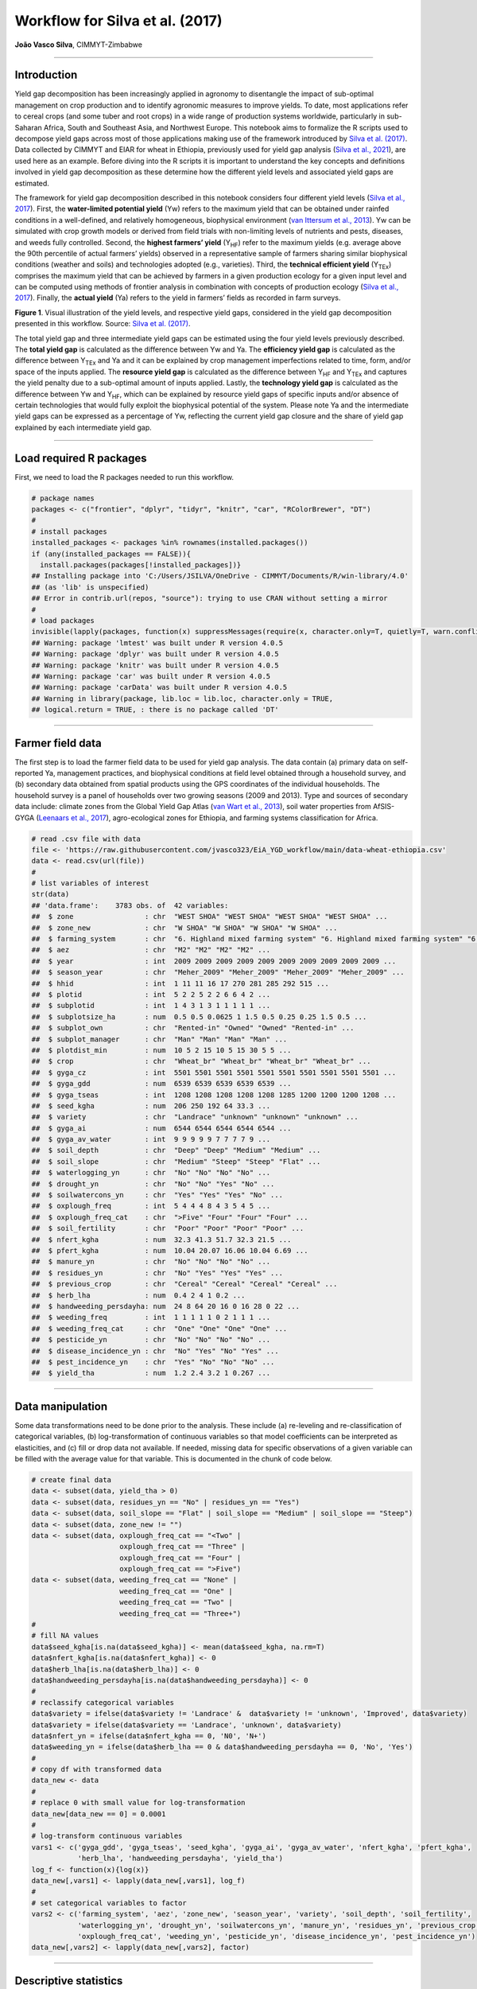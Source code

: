 Workflow for Silva et al. (2017)
================================

**João Vasco Silva**, CIMMYT-Zimbabwe

--------------

**Introduction**
----------------

Yield gap decomposition has been increasingly applied in agronomy to
disentangle the impact of sub-optimal management on crop production and
to identify agronomic measures to improve yields. To date, most
applications refer to cereal crops (and some tuber and root crops) in a
wide range of production systems worldwide, particularly in sub-Saharan
Africa, South and Southeast Asia, and Northwest Europe. This notebook
aims to formalize the R scripts used to decompose yield gaps across most
of those applications making use of the framework introduced by `Silva
et al. (2017) <https://doi.org/10.1016/j.eja.2016.06.017>`__. Data
collected by CIMMYT and EIAR for wheat in Ethiopia, previously used for
yield gap analysis (`Silva et al.,
2021 <https://doi.org/10.1007/s13593-020-00654-z>`__), are used here as
an example. Before diving into the R scripts it is important to
understand the key concepts and definitions involved in yield gap
decomposition as these determine how the different yield levels and
associated yield gaps are estimated.

The framework for yield gap decomposition described in this notebook
considers four different yield levels (`Silva et al.,
2017 <https://doi.org/10.1016/j.eja.2016.06.017>`__). First, the
**water-limited potential yield** (Yw) refers to the maximum yield that
can be obtained under rainfed conditions in a well-defined, and
relatively homogeneous, biophysical environment (`van Ittersum et al.,
2013 <https://doi.org/10.1016/j.fcr.2012.09.009>`__). Yw can be
simulated with crop growth models or derived from field trials with
non-limiting levels of nutrients and pests, diseases, and weeds fully
controlled. Second, the **highest farmers’ yield** (Y\ :sub:`HF`) refer
to the maximum yields (e.g. average above the 90th percentile of actual
farmers’ yields) observed in a representative sample of farmers sharing
similar biophysical conditions (weather and soils) and technologies
adopted (e.g., varieties). Third, the **technical efficient yield**
(Y\ :sub:`TEx`) comprises the maximum yield that can be achieved by
farmers in a given production ecology for a given input level and can be
computed using methods of frontier analysis in combination with concepts
of production ecology (`Silva et al.,
2017 <https://doi.org/10.1016/j.eja.2016.06.017>`__). Finally, the
**actual yield** (Ya) refers to the yield in farmers’ fields as recorded
in farm surveys.

|image1|

**Figure 1**. Visual illustration of the yield levels, and respective
yield gaps, considered in the yield gap decomposition presented in this
workflow. Source: `Silva et
al. (2017) <https://doi.org/10.1016/j.eja.2016.06.017>`__.

The total yield gap and three intermediate yield gaps can be estimated
using the four yield levels previously described. The **total yield
gap** is calculated as the difference between Yw and Ya. The
**efficiency yield gap** is calculated as the difference between
Y\ :sub:`TEx` and Ya and it can be explained by crop management
imperfections related to time, form, and/or space of the inputs applied.
The **resource yield gap** is calculated as the difference between
Y\ :sub:`HF` and Y\ :sub:`TEx` and captures the yield penalty due to a
sub-optimal amount of inputs applied. Lastly, the **technology yield
gap** is calculated as the difference between Yw and Y\ :sub:`HF`, which
can be explained by resource yield gaps of specific inputs and/or
absence of certain technologies that would fully exploit the biophysical
potential of the system. Please note Ya and the intermediate yield gaps
can be expressed as a percentage of Yw, reflecting the current yield gap
closure and the share of yield gap explained by each intermediate yield
gap.

--------------

**Load required R packages**
----------------------------

First, we need to load the R packages needed to run this workflow.

.. code:: r

   # package names
   packages <- c("frontier", "dplyr", "tidyr", "knitr", "car", "RColorBrewer", "DT")
   # 
   # install packages
   installed_packages <- packages %in% rownames(installed.packages())
   if (any(installed_packages == FALSE)){
     install.packages(packages[!installed_packages])}
   ## Installing package into 'C:/Users/JSILVA/OneDrive - CIMMYT/Documents/R/win-library/4.0'
   ## (as 'lib' is unspecified)
   ## Error in contrib.url(repos, "source"): trying to use CRAN without setting a mirror
   # 
   # load packages
   invisible(lapply(packages, function(x) suppressMessages(require(x, character.only=T, quietly=T, warn.conflicts=F))))
   ## Warning: package 'lmtest' was built under R version 4.0.5
   ## Warning: package 'dplyr' was built under R version 4.0.5
   ## Warning: package 'knitr' was built under R version 4.0.5
   ## Warning: package 'car' was built under R version 4.0.5
   ## Warning: package 'carData' was built under R version 4.0.5
   ## Warning in library(package, lib.loc = lib.loc, character.only = TRUE,
   ## logical.return = TRUE, : there is no package called 'DT'

--------------

**Farmer field data**
---------------------

The first step is to load the farmer field data to be used for yield gap
analysis. The data contain (a) primary data on self-reported Ya,
management practices, and biophysical conditions at field level obtained
through a household survey, and (b) secondary data obtained from spatial
products using the GPS coordinates of the individual households. The
household survey is a panel of households over two growing seasons (2009
and 2013). Type and sources of secondary data include: climate zones
from the Global Yield Gap Atlas (`van Wart et al.,
2013 <https://doi.org/10.1016/j.fcr.2012.11.023>`__), soil water
properties from AfSIS-GYGA (`Leenaars et al.,
2017 <https://doi.org/10.1088/1748-9326/aa9003>`__), agro-ecological
zones for Ethiopia, and farming systems classification for Africa.

.. code:: r

   # read .csv file with data
   file <- 'https://raw.githubusercontent.com/jvasco323/EiA_YGD_workflow/main/data-wheat-ethiopia.csv'
   data <- read.csv(url(file))
   # 
   # list variables of interest
   str(data)
   ## 'data.frame':    3783 obs. of  42 variables:
   ##  $ zone                 : chr  "WEST SHOA" "WEST SHOA" "WEST SHOA" "WEST SHOA" ...
   ##  $ zone_new             : chr  "W SHOA" "W SHOA" "W SHOA" "W SHOA" ...
   ##  $ farming_system       : chr  "6. Highland mixed farming system" "6. Highland mixed farming system" "6. Highland mixed farming system" "6. Highland mixed farming system" ...
   ##  $ aez                  : chr  "M2" "M2" "M2" "M2" ...
   ##  $ year                 : int  2009 2009 2009 2009 2009 2009 2009 2009 2009 2009 ...
   ##  $ season_year          : chr  "Meher_2009" "Meher_2009" "Meher_2009" "Meher_2009" ...
   ##  $ hhid                 : int  1 11 11 16 17 270 281 285 292 515 ...
   ##  $ plotid               : int  5 2 2 5 2 2 6 6 4 2 ...
   ##  $ subplotid            : int  1 4 3 1 3 1 1 1 1 1 ...
   ##  $ subplotsize_ha       : num  0.5 0.5 0.0625 1 1.5 0.5 0.25 0.25 1.5 0.5 ...
   ##  $ subplot_own          : chr  "Rented-in" "Owned" "Owned" "Rented-in" ...
   ##  $ subplot_manager      : chr  "Man" "Man" "Man" "Man" ...
   ##  $ plotdist_min         : num  10 5 2 15 10 5 15 30 5 5 ...
   ##  $ crop                 : chr  "Wheat_br" "Wheat_br" "Wheat_br" "Wheat_br" ...
   ##  $ gyga_cz              : int  5501 5501 5501 5501 5501 5501 5501 5501 5501 5501 ...
   ##  $ gyga_gdd             : num  6539 6539 6539 6539 6539 ...
   ##  $ gyga_tseas           : int  1208 1208 1208 1208 1208 1285 1200 1200 1200 1208 ...
   ##  $ seed_kgha            : num  206 250 192 64 33.3 ...
   ##  $ variety              : chr  "Landrace" "unknown" "unknown" "unknown" ...
   ##  $ gyga_ai              : num  6544 6544 6544 6544 6544 ...
   ##  $ gyga_av_water        : int  9 9 9 9 9 7 7 7 7 9 ...
   ##  $ soil_depth           : chr  "Deep" "Deep" "Medium" "Medium" ...
   ##  $ soil_slope           : chr  "Medium" "Steep" "Steep" "Flat" ...
   ##  $ waterlogging_yn      : chr  "No" "No" "No" "No" ...
   ##  $ drought_yn           : chr  "No" "No" "Yes" "No" ...
   ##  $ soilwatercons_yn     : chr  "Yes" "Yes" "Yes" "No" ...
   ##  $ oxplough_freq        : int  5 4 4 4 8 4 3 5 4 5 ...
   ##  $ oxplough_freq_cat    : chr  ">Five" "Four" "Four" "Four" ...
   ##  $ soil_fertility       : chr  "Poor" "Poor" "Poor" "Poor" ...
   ##  $ nfert_kgha           : num  32.3 41.3 51.7 32.3 21.5 ...
   ##  $ pfert_kgha           : num  10.04 20.07 16.06 10.04 6.69 ...
   ##  $ manure_yn            : chr  "No" "No" "No" "No" ...
   ##  $ residues_yn          : chr  "No" "Yes" "Yes" "Yes" ...
   ##  $ previous_crop        : chr  "Cereal" "Cereal" "Cereal" "Cereal" ...
   ##  $ herb_lha             : num  0.4 2 4 1 0.2 ...
   ##  $ handweeding_persdayha: num  24 8 64 20 16 0 16 28 0 22 ...
   ##  $ weeding_freq         : int  1 1 1 1 1 0 2 1 1 1 ...
   ##  $ weeding_freq_cat     : chr  "One" "One" "One" "One" ...
   ##  $ pesticide_yn         : chr  "No" "No" "No" "No" ...
   ##  $ disease_incidence_yn : chr  "No" "Yes" "No" "Yes" ...
   ##  $ pest_incidence_yn    : chr  "Yes" "No" "No" "No" ...
   ##  $ yield_tha            : num  1.2 2.4 3.2 1 0.267 ...

--------------

**Data manipulation**
---------------------

Some data transformations need to be done prior to the analysis. These
include (a) re-leveling and re-classification of categorical variables,
(b) log-transformation of continuous variables so that model
coefficients can be interpreted as elasticities, and (c) fill or drop
data not available. If needed, missing data for specific observations of
a given variable can be filled with the average value for that variable.
This is documented in the chunk of code below.

.. code:: r

   # create final data
   data <- subset(data, yield_tha > 0)
   data <- subset(data, residues_yn == "No" | residues_yn == "Yes")
   data <- subset(data, soil_slope == "Flat" | soil_slope == "Medium" | soil_slope == "Steep")
   data <- subset(data, zone_new != "")
   data <- subset(data, oxplough_freq_cat == "<Two" | 
                        oxplough_freq_cat == "Three" | 
                        oxplough_freq_cat == "Four" | 
                        oxplough_freq_cat == ">Five")
   data <- subset(data, weeding_freq_cat == "None" | 
                        weeding_freq_cat == "One" | 
                        weeding_freq_cat == "Two" | 
                        weeding_freq_cat == "Three+")
   # 
   # fill NA values
   data$seed_kgha[is.na(data$seed_kgha)] <- mean(data$seed_kgha, na.rm=T)
   data$nfert_kgha[is.na(data$nfert_kgha)] <- 0
   data$herb_lha[is.na(data$herb_lha)] <- 0
   data$handweeding_persdayha[is.na(data$handweeding_persdayha)] <- 0
   # 
   # reclassify categorical variables
   data$variety = ifelse(data$variety != 'Landrace' &  data$variety != 'unknown', 'Improved', data$variety)
   data$variety = ifelse(data$variety == 'Landrace', 'unknown', data$variety)
   data$nfert_yn = ifelse(data$nfert_kgha == 0, 'N0', 'N+')
   data$weeding_yn = ifelse(data$herb_lha == 0 & data$handweeding_persdayha == 0, 'No', 'Yes')
   # 
   # copy df with transformed data
   data_new <- data
   # 
   # replace 0 with small value for log-transformation
   data_new[data_new == 0] = 0.0001
   # 
   # log-transform continuous variables
   vars1 <- c('gyga_gdd', 'gyga_tseas', 'seed_kgha', 'gyga_ai', 'gyga_av_water', 'nfert_kgha', 'pfert_kgha',
              'herb_lha', 'handweeding_persdayha', 'yield_tha')
   log_f <- function(x){log(x)}
   data_new[,vars1] <- lapply(data_new[,vars1], log_f)
   # 
   # set categorical variables to factor
   vars2 <- c('farming_system', 'aez', 'zone_new', 'season_year', 'variety', 'soil_depth', 'soil_fertility',
              'waterlogging_yn', 'drought_yn', 'soilwatercons_yn', 'manure_yn', 'residues_yn', 'previous_crop',
              'oxplough_freq_cat', 'weeding_yn', 'pesticide_yn', 'disease_incidence_yn', 'pest_incidence_yn')
   data_new[,vars2] <- lapply(data_new[,vars2], factor)

--------------

**Descriptive statistics**
--------------------------

Descriptive statistics of the actual yield and (continuous) crop
management variables used in the analysis for the 2 years of the survey
are provided below. Actual yield of wheat across Ethiopia was on average
1.76 t/ha in 2009 and 1.77 t/ha in 2013. N and P application rates were
on average 48 kg N/ha and 20 kg P/ha, respectively. Plot sizes were on
average 0.45 ha in 2009 and 0.40 ha in 2013.

============================ ========= ========= ========== ==========
Variable                     Mean 2009 Mean 2013 StDev 2009 StDev 2013
============================ ========= ========= ========== ==========
Hand-weeding (person-day/ha) 21.84     24.28     30.46      35.46
Herbicide use (L/ha)         0.5       0.59      0.83       0.88
N application rate (kg N/ha) 48.07     48.99     40.53      32.04
P application rate (kg P/ha) 19.63     20.34     13.93      12.36
Seed rate (kg/ha)            192.88    195.43    79.85      95.66
Plot size (ha)               0.45      0.4       0.39       0.3
Actual wheat yield (t/ha)    1.76      1.77      1.13       1.09
============================ ========= ========= ========== ==========

--------------

**Efficiency yield gap**
------------------------

A stochastic frontier model is needed to estimate Y\ :sub:`TEx` and the
efficiency yield gap. Stochastic frontier analysis is an econometric
technique widely used for benchmarking different production units
(`Kumbhakar & Lovell,
2000 <https://doi.org/10.1017/CBO9781139174411>`__). Stochastic
frontiers differentiate two random errors: technical inefficiency,
*u\ i* (translated in agronomic terms as the efficiency yield gap), and
random noise, *v\ i*, hence separating the effects of sub-optimal crop
management (*u\ i*) from random noise (*v\ i*) in the response variable.
For yield gap analysis, the variables used to estimate stochastic
frontiers need to be selected based on principles of production ecology
(`van Ittersum & Rabbinge,
1997 <https://doi.org/10.1016/S0378-4290(97)00037-3>`__) to capture the
impact of growth-defining, -limiting, and -reducing factors on crop
yield.

It is important to fit an **ordinary least squares (OLS) regression**
prior to fit a stochastic frontier. Although both models have the same
structure, and should exhibit similar signs and effect sizes for the
different variables, OLS regressions allow the computation of Variance
Inflation Factors (VIF) and hence to assess multicolinearity between
variables. As a rule-of-thumb, VIF values above 10 indicate
multicolinearity between variables, which is helpful to screen the final
set of variables to be included in the model (see:
https://en.wikipedia.org/wiki/Variance_inflation_factor). Please note
the VIF values and parameter estimates are not shown, but can be
obtained by removing the symbol # in the chunk of code below.

.. code:: r

   # fit ols regression model
   ols <- 
     lm(yield_tha ~ 
        season_year + gyga_gdd + gyga_tseas + seed_kgha + variety +
        gyga_ai + gyga_av_water + soil_depth + soil_fertility + waterlogging_yn + drought_yn + soilwatercons_yn + 
        nfert_kgha + manure_yn + residues_yn + previous_crop + oxplough_freq_cat +                                
        herb_lha + handweeding_persdayha + weeding_yn + pesticide_yn + disease_incidence_yn + pest_incidence_yn,  
        data=data_new)
   #
   # check vif values
   # vif(ols)
   #
   # see parameter estimates
   # summary(ols)

The OLS regression fitted above can now be fitted as a **stochastic
frontier model with a Cobb-Douglas functional form**. The Cobb-Douglas
functional form takes only the first-order terms and is thus the
simplest model that can be fit to the data. Two functions from the R
package *frontier* are used here: (1) the function *sfa()* is used to
estimate model parameters and, (2) the function *efficiencies()* is used
to estimate the technical efficiency scores (or the equivalent
efficiency yield gap in agronomy). Further information about the
theoretical background of these functions can be found in `Battese &
Coelli (1992) <http://dx.doi.org/10.1007/BF00158774>`__. This is
illustrated in the chunk of code below, which results are the same as
those presented in Table 3 of `Silva et
al. (2021) <https://doi.org/10.1007/s13593-020-00654-z>`__ for the
pooled data. The reader is thus referred to that manuscript for further
interpretation of model coefficients.

.. code:: r

   # fit cobb-douglas stochastic frontier
   sfa_cd <- 
     sfa(yield_tha ~ 
       season_year + gyga_gdd + gyga_tseas + seed_kgha + variety +
       gyga_ai + gyga_av_water + soil_depth + soil_fertility + waterlogging_yn + drought_yn + soilwatercons_yn +
       nfert_kgha + manure_yn + residues_yn + previous_crop + oxplough_freq_cat +
       herb_lha + handweeding_persdayha + weeding_yn + pesticide_yn + disease_incidence_yn + pest_incidence_yn,
       data=data_new)
   #
   # add technical efficiency score to data frame
   data_new$te_score_cd = efficiencies(sfa_cd, asInData=T)
   #
   # see parameter estimates
   summary(sfa_cd)
   ## Error Components Frontier (see Battese & Coelli 1992)
   ## Inefficiency decreases the endogenous variable (as in a production function)
   ## The dependent variable is logged
   ## Iterative ML estimation terminated after 33 iterations:
   ## log likelihood values and parameters of two successive iterations
   ## are within the tolerance limit
   ## 
   ## final maximum likelihood estimates
   ##                           Estimate Std. Error  z value  Pr(>|z|)    
   ## (Intercept)              9.7733888  1.1050740   8.8441 < 2.2e-16 ***
   ## season_yearMeher_2013   -0.0539923  0.0264810  -2.0389  0.041460 *  
   ## gyga_gdd                -0.5840446  0.0909876  -6.4189 1.372e-10 ***
   ## gyga_tseas              -0.3252022  0.0525343  -6.1903 6.006e-10 ***
   ## seed_kgha                0.0976523  0.0123652   7.8974 2.849e-15 ***
   ## varietyunknown          -0.0018340  0.0231824  -0.0791  0.936944    
   ## gyga_ai                 -0.3311850  0.0594151  -5.5741 2.488e-08 ***
   ## gyga_av_water           -0.0080901  0.0412886  -0.1959  0.844658    
   ## soil_depthMedium        -0.0742006  0.0232508  -3.1913  0.001416 ** 
   ## soil_depthShallow       -0.0812014  0.0291497  -2.7857  0.005342 ** 
   ## soil_fertilityMedium    -0.0568591  0.0203025  -2.8006  0.005101 ** 
   ## soil_fertilityPoor      -0.1627704  0.0309154  -5.2650 1.402e-07 ***
   ## waterlogging_ynYes      -0.3472614  0.0379737  -9.1448 < 2.2e-16 ***
   ## drought_ynYes           -0.4474776  0.0456593  -9.8004 < 2.2e-16 ***
   ## soilwatercons_ynYes      0.0585665  0.0275969   2.1222  0.033820 *  
   ## nfert_kgha               0.2723653  0.0126521  21.5272 < 2.2e-16 ***
   ## manure_ynYes             0.0373056  0.0261372   1.4273  0.153494    
   ## residues_ynYes           0.0316401  0.0270959   1.1677  0.242925    
   ## previous_cropLegume      0.0220438  0.0244585   0.9013  0.367442    
   ## previous_cropOther       0.1230667  0.0264684   4.6496 3.326e-06 ***
   ## oxplough_freq_cat>Five   0.0534308  0.0580652   0.9202  0.357475    
   ## oxplough_freq_catFour   -0.0126670  0.0569799  -0.2223  0.824075    
   ## oxplough_freq_catThree  -0.1015532  0.0573738  -1.7700  0.076722 .  
   ## herb_lha                 0.0134322  0.0029268   4.5894 4.446e-06 ***
   ## handweeding_persdayha   -0.0038850  0.0020551  -1.8905  0.058697 .  
   ## weeding_ynYes            0.0369644  0.0496531   0.7445  0.456602    
   ## pesticide_ynYes          0.1208168  0.0495391   2.4388  0.014735 *  
   ## disease_incidence_ynYes -0.3161391  0.0314308 -10.0582 < 2.2e-16 ***
   ## pest_incidence_ynYes    -0.0857481  0.0733460  -1.1691  0.242367    
   ## sigmaSq                  0.5977253  0.0250709  23.8414 < 2.2e-16 ***
   ## gamma                    0.7421739  0.0246107  30.1565 < 2.2e-16 ***
   ## ---
   ## Signif. codes:  0 '***' 0.001 '**' 0.01 '*' 0.05 '.' 0.1 ' ' 1
   ## log likelihood value: -3066.353 
   ## 
   ## cross-sectional data
   ## total number of observations = 3694 
   ## 
   ## mean efficiency: 0.633058

The simple Cobb-Douglas model fitted above can be made more complex by
adding second-order terms in what is known as a **stochastic frontier
model with a translog functional form**. This functional form is most
flexible as it considers non-linear relations between variables (squared
terms and interactions). Yet, the translog functional form should only
be fitted last to assess non-linear effects on crop yield as the large
number of parameters make it difficult to interpret. The functions
*sfa()* and *efficiencies()* are used again to estimate model parameters
and technical efficiency scores, respectively. Please note this output
is not displayed given the large number of parameters involved. To do
so, kindly remove the symbol # in the chunk of code below.

.. code:: r

   # fit translog stochastic frontier
   sfa_tl <- 
     sfa(yield_tha ~ 
           
      # 1st order terms (linear)
      season_year + gyga_gdd + gyga_tseas + seed_kgha + variety +
      gyga_ai + gyga_av_water + soil_depth + soil_fertility + waterlogging_yn + drought_yn + soilwatercons_yn +
      nfert_kgha + manure_yn + residues_yn + previous_crop + oxplough_freq_cat +
      herb_lha + handweeding_persdayha + weeding_yn + pesticide_yn + disease_incidence_yn + pest_incidence_yn +
         
      # 2nd order terms (squared)
      I(0.5*gyga_gdd^2) + I(0.5*gyga_tseas^2) + I(0.5*seed_kgha^2) +
      I(0.5*gyga_ai^2) + I(0.5*gyga_av_water^2) +
      I(0.5*nfert_kgha^2) +
      I(0.5*herb_lha^2) + I(0.5*handweeding_persdayha^2) +
         
      # 2nd order terms (interactions) 
      I(gyga_gdd*gyga_tseas) + I(gyga_gdd*seed_kgha) + I(gyga_gdd*gyga_ai) + I(gyga_gdd*gyga_av_water) +
        I(gyga_gdd*nfert_kgha) + I(gyga_gdd*herb_lha) + I(gyga_gdd*handweeding_persdayha) +
      I(gyga_tseas*seed_kgha) + I(gyga_tseas*gyga_ai) + I(gyga_tseas*gyga_av_water) + I(gyga_tseas*nfert_kgha) +
        I(gyga_tseas*herb_lha) + I(gyga_tseas*handweeding_persdayha) +
      I(seed_kgha*gyga_ai) + I(seed_kgha*gyga_av_water) + I(seed_kgha*nfert_kgha) + I(seed_kgha*herb_lha) +
        I(seed_kgha*handweeding_persdayha) +
      I(gyga_ai*gyga_av_water) + I(gyga_ai*nfert_kgha) + I(gyga_ai*herb_lha) + I(gyga_ai*handweeding_persdayha) +
      I(gyga_av_water*nfert_kgha) + I(gyga_av_water*herb_lha) + I(gyga_av_water*handweeding_persdayha) +
      I(nfert_kgha*herb_lha) + I(nfert_kgha*handweeding_persdayha) +
      I(herb_lha*handweeding_persdayha),
      data=data_new)
   #
   # add technical efficiency score to data frame
   data_new$te_score_tl = efficiencies(sfa_tl, asInData=T)
   #
   # see parameter estimates
   # summary(sfa_tl)

The two chunks of code above added two new columns to the original data
frame, namely **te_score_cd** and **te_score_tl**. These technical
efficiency scores range between 0 and 1 and indicate how extra yield
could have been produced for the observed level of inputs. For instance,
if the technical efficiency score is equal to 0.2 for a specific field,
then that field only produced 20% of what it could have produced with
the level of inputs it received. The efficiency yield gap is the
agronomic equivalent of technical inefficiency when variables used in
the stochastic frontier analysis are selected based on concepts of
production ecology. Thus, Y\ :sub:`TEx` and the efficiency yield gap can
be estimated from the technical efficiency scores as follows.

.. code:: r

   # estimate efficiency yield gap (%)
   data_new['efficiency_yg'] = 100 - (data_new['te_score_cd'] * 100)
   #
   # select relevant columns
   data_new <- data_new[c('zone_new', 'season_year', 'hhid', 'plotid', 'subplotid', 'te_score_cd', 'te_score_tl', 
                          'efficiency_yg')]
   #
   # merge the new columns to original data frame
   data <- merge(data, data_new, by=c('zone_new', 'season_year', 'hhid', 'subplotid'), all.x=T)
   #
   # estimate technical efficiency yield (t/ha)
   data['ytex_tha'] = data['yield_tha'] / data['te_score_cd']

--------------

**Resource yield gap**
----------------------

Before calculating Y\ :sub:`HF`, it is useful to categorize the
farm-fields into highest-, average-, and lowest-yielding based on the
distribution of the actual yield. Highest-yielding fields were
identified as the observations above the 90th percentile of Ya and the
highest farmers’ yields (Y\ :sub:`HF`) were computed as the mean Ya for
these fields. Similarly, the lowest-yielding fields were identified as
the observations below the 10th percentile of Ya (Y\ :sub:`LF`), and the
average-yielding fields as the observations between the 10th and the
90th percentile of Ya (Y\ :sub:`AF`).

The field classification described above needs to be done for a **given
biophysical unit**, composed in this case of a unique year x climate
zone x soil fertility combination, to avoid confounding between
environmental conditions and crop management. For wheat in Ethiopia,
‘year’ refers to the Meher seasons of 2009 and 2013, ‘climate zone’
refers to the units included in the climate delineation scheme of GYGA,
and ‘soil fertility’ refers to farmers’ own assessment of the fertility
of their soil. Variety type was not considered in the the field
classification because there was no significant yield difference between
variety types (see results of the Cobb-Douglas stochastic frontier model
above), but it should be considered otherwise.

.. code:: r

   # create an empty data frame
   data_final <- data.frame()
   #
   # create loop per year
   for(yr in unique(data$year)){
     subset_year <- subset(data, year == yr)
     #
     # create loop per climate zone
     for(cz in unique(subset_year$gyga_cz)){
       subset_cz <- subset(subset_year, gyga_cz == cz)
       #
       # create loop per soil type
       for(soil in unique(subset_cz$soil_fertility)){
         subset_soil <- subset(subset_cz, soil_fertility == soil)
         
         # create column with field class based on yield distribution
         subset_soil$field_class <- ifelse(subset_soil$yield_tha >= quantile(subset_soil$yield_tha, 0.90), 
                                              'YHF', '')
         subset_soil$field_class <- ifelse(subset_soil$yield_tha <= quantile(subset_soil$yield_tha, 0.10), 
                                              'YLF', subset_soil$field_class)
         subset_soil$field_class <- ifelse(subset_soil$yield_tha > quantile(subset_soil$yield_tha, 0.10) & 
                                              subset_soil$yield_tha < quantile(subset_soil$yield_tha, 0.90), 
                                              'YAF', subset_soil$field_class)
         #
         # subset highest yielding fields only
         yhf <- subset(subset_soil, field_class == 'YHF')
         #
         # add column with yhf in t/ha to data frame
         subset_soil['yhf_tha'] <- mean(yhf$yield_tha, na.rm=T)
         #
         # bind all individual fields into single data frame
         data_final <- rbind(data_final, subset_soil)
   }}}

The chunk of code above implements the classification of fields as
highest-, average-, and lowest-yielding fields and the estimation of
Y\ :sub:`HF` for each field in the data set. The variables used for this
classification (i.e., year, climate zone, and soil fertility class) were
the most suitable for this specific example, meaning it is possible to
use other types of variables to control for differences in biophysical
conditions across fields (e.g., landscape position or slope), which will
depend on the data set and cropping systems at stake.

--------------

**Technology yield gap**
------------------------

The water-limited yield (Yw) is the yield benchmark for rainfed crops
(`van Ittersum et al.,
2013 <https://doi.org/10.1016/j.fcr.2012.09.009>`__), which is the case
of wheat in Ethiopia. Spatial-explicit data on Yw can be obtained from
different sources and a **tier-approach** is proposed for that. The most
preferred data source on yield ceilings is GYGA from which data can be
sourced through http://www.yieldgap.org (an API to GYGA can also be
created on a demand basis). If the required data are not available in
GYGA, yield ceilings can be simulated with crop models or obtained
through literature review (least preferred option). Simulated yields in
GYGA refer to most recently released high-yield crop cultivars, grown in
pure stands. Yet, yield ceilings should be simulated for different
varieties when data are available and different varieties are known to
have different yield potential - see `Silva et
al. (2022) <https://doi.org/10.1016/j.agsy.2022.103383>`__ for an
example of how to consider yield gaps due to variety choice in the yield
gap decomposition framework used here.

The chunk of code below combines the water-limited yield data retrieved
from GYGA based on the GPS coordinates of the surveyed households to the
main database containing all field level data. The steps needed to
retrieve these data from the GYGA API are shown in a **companion
notebook**. Note: the water-limited yields presented here are slightly
different than those presented in `Silva et al.,
(2021) <https://doi.org/10.1007/s13593-020-00654-z>`__ due to different
criteria used to retrieve these data in the companion script.

.. code:: r

   # load dataframe with yw data
   file <- 'https://raw.githubusercontent.com/jvasco323/EiA_YGD_workflow/main/data-gps-coordinates-final.csv'
   yw_data <- read.csv(url(file))
   yw_data <- yw_data[c('hhid', 'GYGA_CZ', 'Yw_average', 'Yw_2009', 'Yw_2013')]
   yw_data <- unique(yw_data)
   #
   # merge yw data with the rest of the data
   data_final <- merge(data_final, yw_data, by='hhid', all.x=T)
   #
   # get yw per field
   data_final$yw_tha <- ifelse(data_final$year == 2009, data_final$Yw_2009, data_final$Yw_2013)
   #
   # summarize of yw data
   summary_yw <- unique(data_final[c('GYGA_CZ', 'Yw_average', 'Yw_2009', 'Yw_2013')])
   summary_yw <- aggregate(summary_yw[c(2:4)], by=list('GYGA_CZ'=summary_yw$GYGA_CZ), FUN=mean)
   summary_yw[c(2:4)] <- round(summary_yw[c(2:3)], 1)
   colnames(summary_yw)[1] <- 'Climate zone'
   colnames(summary_yw)[2] <- 'Yw long-term (t/ha)'
   colnames(summary_yw)[3] <- 'Yw 2009 (t/ha)'
   colnames(summary_yw)[4] <- 'Yw 2013 (t/ha)'
   DT::datatable(summary_yw,
                 options=list(pageLength=5, 
                              lengthMenu=c(5, 10, 15)))
   ## Error in loadNamespace(name): there is no package called 'DT'

--------------

**Yield gap decomposition**
---------------------------

The four yield levels needed for yield gap decomposition were calculated
in the previous section. At last, the intermediate yield gaps need to be
estimated in t/ha and in terms of yield gap closure, i.e., relative to
Yw. This what the chunk of code below implements. With all this
information in hand, a summary figure showing the **yield gap
decomposition** for units of interest can be produced. This is
exemplified here for different administrative regions and for different
farming systems.

Below is the code for estimating the **yield gaps in t/ha**. Please note
automation is needed for data sets spanning over many years, but the
general principle is the same.

.. code:: r

   # total yield gap in t/ha
   data_final['yg_total_2009'] <- data_final['Yw_2009'] - data_final['yield_tha']
   data_final['yg_total_2013'] <- data_final['Yw_2013'] - data_final['yield_tha']
   data_final['yg_total'] <- ifelse(data_final$year == 2009, data_final$yg_total_2009, 
                                                             data_final$yg_total_2013)
   #
   # efficiency yield gap in t/ha
   data_final['eff_yg_tha_2009'] <- data_final['ytex_tha'] - data_final['yield_tha']
   data_final['eff_yg_tha_2013'] <- data_final['ytex_tha'] - data_final['yield_tha']
   data_final['eff_yg_tha'] <- ifelse(data_final$year == 2009, data_final$eff_yg_tha_2009, 
                                                               data_final$eff_yg_tha_2013)
   #
   # resource yield gap in t/ha
   data_final['res_yg_tha_2009'] <- data_final['yhf_tha'] - data_final['ytex_tha']
   data_final['res_yg_tha_2013'] <- data_final['yhf_tha'] - data_final['ytex_tha']
   data_final['res_yg_tha'] <- ifelse(data_final$year == 2009, data_final$res_yg_tha_2009, 
                                                               data_final$res_yg_tha_2013)
   #
   # technology yield gap in t/ha
   data_final['tech_yg_tha_2009'] <- data_final['Yw_2009'] - data_final['yhf_tha']
   data_final['tech_yg_tha_2013'] <- data_final['Yw_2013'] - data_final['yhf_tha']
   data_final['tech_yg_tha'] <- ifelse(data_final$year == 2009, data_final$tech_yg_tha_2009, 
                                                                data_final$tech_yg_tha_2013)
   #
   # aggregate absolute yield gaps by zone
   absolute <- aggregate(data_final[c('yield_tha', 'eff_yg_tha', 'res_yg_tha', 'tech_yg_tha')], by=list('zone_new'=data_final$zone_new), FUN=mean, na.rm=T)
   absolute_t <- t(absolute)
   colnames(absolute_t) <- absolute$zone_new
   absolute_t <- absolute_t[-1, ]
   #
   # make barplot
   pal <- rev(palette(brewer.pal(n=4, name="Blues")))
   pal <- rev(palette(brewer.pal(n=4, name="Blues")))
   par(mfrow=c(1,1), mar=c(7,5,4,9), yaxs='i')
   {barplot(absolute_t, 
            las=2, 
            cex.lab=1.1,
            ylim=c(0, 10),
            ylab='Yield and yield gaps (t/ha)',
            main='Yield gap decomposition for wheat in Ethiopia (t/ha)',
            col=pal) 
    abline(h=9, col="black", lty=2)
    legend("topright", 
           inset=c(-0.325, 0),
           legend=c("Technology Yg", "Resource Yg", "Efficiency Yg", "Actual yield"), 
           fill=c(palette(brewer.pal(n=4, name="Blues"))), 
           xpd=TRUE)
    box()}

|image2|

Below is the code for estimating the **yield gap closure relative to
Yw**. Please note automation is needed for data sets spanning over many
years, but the general principle is the same.

.. code:: r

   # yield gap closure relative to yw
   data_final['yg_closure_2009'] <- (data_final['yield_tha'] / data_final['Yw_2009']) * 100
   data_final['yg_closure_2013'] <- (data_final['yield_tha'] / data_final['Yw_2013']) * 100
   data_final['yg_closure'] <- ifelse(data_final$year == 2009, data_final$yg_closure_2009, 
                                                               data_final$yg_closure_2013)
   #
   # ytex relative to yw
   data_final['eff_yg_2009'] <- (data_final['ytex_tha'] / data_final['Yw_2009']) * 100
   data_final['eff_yg_2013'] <- (data_final['ytex_tha'] / data_final['Yw_2013']) * 100
   data_final['ytex_closure'] <- ifelse(data_final$year == 2009, data_final$eff_yg_2009, 
                                                                 data_final$eff_yg_2013)
   #
   # yhf relative to yw
   data_final['res_yg_2009'] <- (data_final['yhf_tha'] / data_final['Yw_2009']) * 100
   data_final['res_yg_2013'] <- (data_final['yhf_tha'] / data_final['Yw_2013']) * 100
   data_final['yhf_closure'] <- ifelse(data_final$year == 2009, data_final$res_yg_2009, 
                                                                data_final$res_yg_2013)
   #
   # intermediate yield gaps
   data_final$eff_yg <- data_final$ytex_closure - data_final$yg_closure
   data_final$res_yg <- data_final$yhf_closure - data_final$ytex_closure
   data_final$tech_yg <- 100 - data_final$yhf_closure
   #
   # aggregate absolute yield gaps by zone
   relative <- aggregate(data_final[c('yg_closure', 'eff_yg', 'res_yg', 'tech_yg')], by=list('zone_new'=data_final$zone_new), FUN=mean, na.rm=T)
   relative_t <- t(relative)
   colnames(relative_t) <- relative$zone_new
   relative_t <- relative_t[-1, ]
   #
   # make barplot
   par(mfrow=c(1,1), mar=c(7,5,4,9), yaxs='i')
   {barplot(relative_t, 
            las=2, 
            cex.lab=1.1,
            ylim=c(0, 100),
            ylab='Yield gap closure (% of Yw)',
            main='Yield gap decomposition for wheat in Ethiopia (%)',
            col=pal) 
    abline(h=50, col="black", lty=2)
    abline(h=80, col="black", lty=1)
    legend("topright", 
           inset=c(-0.325, 0),
           legend=c("Technology Yg", "Resource Yg", "Efficiency Yg", "Actual yield"), 
           fill=c(palette(brewer.pal(n=4, name="Blues"))),
           xpd=T)
    box()}

|image3|

--------------

**Recommendations**
-------------------

The work flow described in this notebook was applied to a wide range of
(cereal) cropping systems worldwide. The relative importance of the
three intermediate yield gaps, as well as inter-linkages between them,
depend on the degree of yield gap closure (i.e., level of
intensification) of the cropping system/dataset in question. The
experiences learned so far with the application of this framework across
contrasting cropping systems can be summarized as follows:

-  **Low yielding cereal crops in Ethiopia and Zambia:** Large
   importance of the technology yield gap, which is often confounded
   with the resource yield gap, because inputs used in highest yielding
   fields is way below the inputs needed to reach the water-limited
   yield. Possible confounds between the technology and efficiency yield
   gaps is also possible when resource-use efficiency observed on-farm
   is way below what is agronomically possible (due to e.g., poor crop
   establishment or poor management of pests, diseases, and weeds). For
   further examples and information see `Assefa et
   al. (2020) <https://doi.org/10.1007/s12571-019-00981-4>`__, `Silva et
   al., (2021) <https://doi.org/10.1007/s13593-020-00654-z>`__, and
   `Silva et al. (2023) <https://doi.org/10.1007/s13593-023-00872-1>`__.

-  **Intermediate yielding cereal crops in the Philippines:** Similar
   relative importance of efficiency, resource, and technology yield
   gaps. This means that yield gaps in such cropping systems are
   explained by a multitude of factors: sub-optimal time, space, form,
   and rate of input use and technologies used on-farm not being able to
   reach the potential or water-limited yield. Such patterns have also
   been observed for other rice cropping systems in Southeast Asia
   (e.g., Thailand). For further examples and information see `Silva et
   al. (2017) <https://doi.org/10.1016/j.eja.2016.06.017>`__ and `Silva
   et al. (2022) <https://doi.org/10.1016/j.agsy.2022.103383>`__.

-  **High yielding cereal crops in the Netherlands and NW India:** Small
   resource yield gap and the also small total yield gap is equally
   explained by efficiency and technology yield gaps. It is questionable
   to focus only on explaining yield gaps in such cropping systems, as
   often there is scope to reduce input use without compromising yield.
   It is thus important to complement such analysis with studies on
   resource-use efficiency, and to consider pests, diseases, and weeds
   as these are often responsible for the small yield gaps observed. For
   further examples and information see `Silva et
   al. (2017) <https://doi.org/10.1016/j.agsy.2017.06.005>`__ and `Nayak
   et al. (2022) <https://doi.org/10.1016/j.fcr.2021.108328>`__.

The framework has **limitations** that users must be aware of. Firstly,
the framework takes a production perspective and does not consider
profitability or links to policy explicitly. An example on how to do so
can be found in `van Dijk et
al. (2017) <https://doi.org/10.1016/j.agsy.2017.03.004>`__. Secondly,
yield ceilings only consider a limited set of climatic, edaphic, and
management factors, which might overestimate the yields (and hence the
technology yield gap) that can potentially be obtained in practice. For
instance, soil acidity can be a serious constraint to crop yields in
some areas and such effects are not captured in the yield ceilings
simulated (`Silva et al.,
2023 <https://doi.org/10.1007/s13593-023-00872-1>`__). It is thus
recommended to compare the simulated yield ceilings against experimental
trial data under optimal conditions. Thirdly, conclusions derived from
the interpretation of resource yield gaps must be contextualized with
knowledge about the farming system. For instance, promoting greater
amounts of inputs might be detrimental to farmers in dryland areas with
erratic rainfall (`Silva et al.,
2023 <https://doi.org/10.1007/s13593-023-00872-1>`__) whereas in other
regions promoting increased fertilizer use might lead to increased
disease pressure (`Silva et al.,
2022 <https://doi.org/10.1016/j.agsy.2022.103383>`__). Lastly, it is
difficult to derive concrete recommendations to narrow efficiency yield
gaps as the associated crop management to do so is highly context
specific. Further research is on-going to improve some of these aspects.

--------------

**Acknowledgments**
-------------------

I thank Martin van Ittersum (WUR-PPS), Andy McDonald (Cornell CALS) and
Johan Ninanya (CIP-Peru) for constructive comments in an earlier version
of this workflow and Marloes van Loon (WUR-PPS) for retrieving the yield
ceiling data from the Global Yield Gap Atlas. The development of this
notebook was possible thanks to the financial support from the OneCGIAR
initiative on *Excellence in Agronomy*. For further support and
questions on how to implement this workflow to other data sets, or
further thoughts on how to improve the theoretical framework used, are
almost welcome and should be addressed to **j.silva@cgiar.org**.

.. |image1| image:: ./framework.png
   :width: 62.5%
.. |image2| image:: figures/unnamed-chunk-11-1.png
.. |image3| image:: figures/unnamed-chunk-12-1.png
